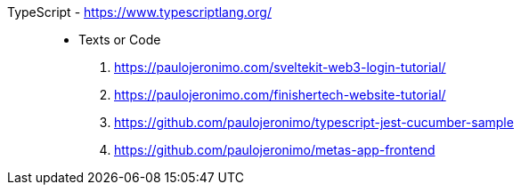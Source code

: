 [#typescript]#TypeScript# - https://www.typescriptlang.org/::
* Texts or Code
. https://paulojeronimo.com/sveltekit-web3-login-tutorial/
. https://paulojeronimo.com/finishertech-website-tutorial/
. https://github.com/paulojeronimo/typescript-jest-cucumber-sample
. https://github.com/paulojeronimo/metas-app-frontend
